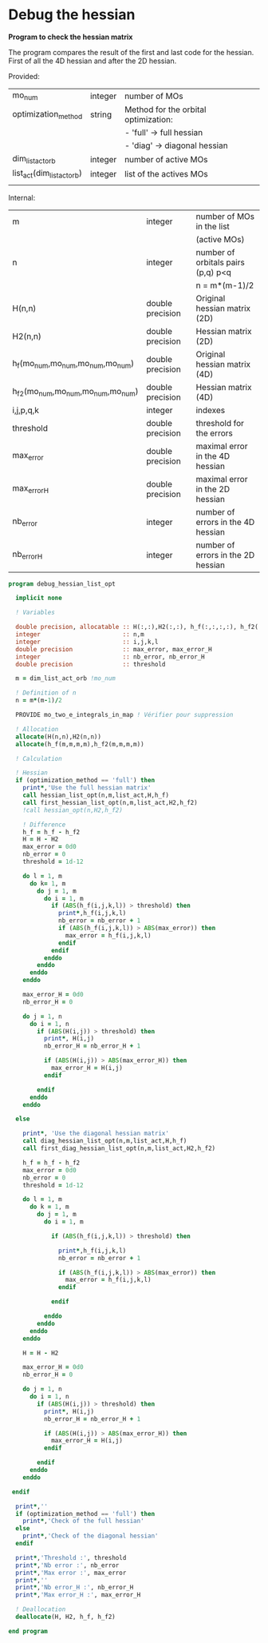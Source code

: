 * Debug the hessian

*Program to check the hessian matrix*

The program compares the result of the first and last code for the
hessian. First of all the 4D hessian and after the 2D hessian.

Provided:
| mo_num                     | integer | number of MOs                        |
| optimization_method        | string  | Method for the orbital optimization: |
|                            |         | - 'full' -> full hessian             |
|                            |         | - 'diag' -> diagonal hessian         |
| dim_list_act_orb           | integer | number of active MOs                 |
| list_act(dim_list_act_orb) | integer | list of the actives MOs              |
|                            |         |                                      |

Internal:
| m                                 | integer          | number of MOs in the list          |
|                                   |                  | (active MOs)                       |
| n                                 | integer          | number of orbitals pairs (p,q) p<q |
|                                   |                  | n = m*(m-1)/2                      |
| H(n,n)                            | double precision | Original hessian matrix (2D)       |
| H2(n,n)                           | double precision | Hessian matrix (2D)                |
| h_f(mo_num,mo_num,mo_num,mo_num)  | double precision | Original hessian matrix (4D)       |
| h_f2(mo_num,mo_num,mo_num,mo_num) | double precision | Hessian matrix (4D)                |
| i,j,p,q,k                         | integer          | indexes                            |
| threshold                         | double precision | threshold for the errors           |
| max_error                         | double precision | maximal error in the 4D hessian    |
| max_error_H                       | double precision | maximal error in the 2D hessian    |
| nb_error                          | integer          | number of errors in the 4D hessian |
| nb_error_H                        | integer          | number of errors in the 2D hessian |

#+BEGIN_SRC f90 :comments org :tangle debug_hessian_list_opt.irp.f
program debug_hessian_list_opt

  implicit none

  ! Variables

  double precision, allocatable :: H(:,:),H2(:,:), h_f(:,:,:,:), h_f2(:,:,:,:)
  integer                       :: n,m
  integer                       :: i,j,k,l
  double precision              :: max_error, max_error_H
  integer                       :: nb_error, nb_error_H
  double precision              :: threshold
  
  m = dim_list_act_orb !mo_num

  ! Definition of n  
  n = m*(m-1)/2

  PROVIDE mo_two_e_integrals_in_map ! Vérifier pour suppression

  ! Allocation
  allocate(H(n,n),H2(n,n))  
  allocate(h_f(m,m,m,m),h_f2(m,m,m,m))

  ! Calculation
  
  ! Hessian 
  if (optimization_method == 'full') then
    print*,'Use the full hessian matrix'
    call hessian_list_opt(n,m,list_act,H,h_f)
    call first_hessian_list_opt(n,m,list_act,H2,h_f2)
    !call hessian_opt(n,H2,h_f2)

    ! Difference
    h_f = h_f - h_f2
    H = H - H2
    max_error = 0d0
    nb_error = 0    
    threshold = 1d-12

    do l = 1, m
      do k= 1, m
        do j = 1, m
          do i = 1, m
            if (ABS(h_f(i,j,k,l)) > threshold) then
              print*,h_f(i,j,k,l)
              nb_error = nb_error + 1
              if (ABS(h_f(i,j,k,l)) > ABS(max_error)) then
                max_error = h_f(i,j,k,l)
              endif
            endif
          enddo
        enddo
      enddo
    enddo

    max_error_H = 0d0
    nb_error_H = 0

    do j = 1, n
      do i = 1, n
        if (ABS(H(i,j)) > threshold) then
          print*, H(i,j)
          nb_error_H = nb_error_H + 1

          if (ABS(H(i,j)) > ABS(max_error_H)) then
            max_error_H = H(i,j)
          endif

        endif
      enddo
    enddo 

  else

    print*, 'Use the diagonal hessian matrix'
    call diag_hessian_list_opt(n,m,list_act,H,h_f)
    call first_diag_hessian_list_opt(n,m,list_act,H2,h_f2)
    
    h_f = h_f - h_f2
    max_error = 0d0
    nb_error = 0
    threshold = 1d-12

    do l = 1, m
      do k = 1, m
        do j = 1, m
          do i = 1, m

            if (ABS(h_f(i,j,k,l)) > threshold) then

              print*,h_f(i,j,k,l)
              nb_error = nb_error + 1

              if (ABS(h_f(i,j,k,l)) > ABS(max_error)) then
                max_error = h_f(i,j,k,l)
              endif

            endif

          enddo
        enddo
      enddo
    enddo

    H = H - H2
  
    max_error_H = 0d0
    nb_error_H = 0
 
    do j = 1, n
      do i = 1, n
        if (ABS(H(i,j)) > threshold) then
          print*, H(i,j)
          nb_error_H = nb_error_H + 1
 
          if (ABS(H(i,j)) > ABS(max_error_H)) then
            max_error_H = H(i,j)
          endif
 
        endif
      enddo
    enddo
   
 endif
  
  print*,''
  if (optimization_method == 'full') then
    print*,'Check of the full hessian'
  else
    print*,'Check of the diagonal hessian'
  endif
   
  print*,'Threshold :', threshold
  print*,'Nb error :', nb_error
  print*,'Max error :', max_error
  print*,''
  print*,'Nb error_H :', nb_error_H
  print*,'Max error_H :', max_error_H
 
  ! Deallocation
  deallocate(H, H2, h_f, h_f2)

end program
#+END_SRC
